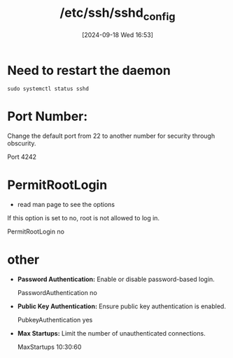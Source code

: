 :PROPERTIES:
:ID:       3384f1a8-d5ab-4151-b22d-7c7fd5d30830
:END:
#+title: /etc/ssh/sshd_config
#+date: [2024-09-18 Wed 16:53]
#+startup: overview

* Need to restart the daemon
=sudo systemctl status sshd=
* Port Number:
Change the default port from 22 to another number for security through obscurity.
#+begin_example plaintext
Port 4242
#+end_example
* PermitRootLogin
- read man page to see the options

If this option is set to no, root is not allowed to log in.
#+begin_example plaintext
PermitRootLogin no
#+end_example
* other
- *Password Authentication:* Enable or disable password-based login.
  #+begin_example plaintext
  PasswordAuthentication no
  #+end_example
- *Public Key Authentication:* Ensure public key authentication is enabled.
  #+begin_example plaintext
  PubkeyAuthentication yes
  #+end_example
- *Max Startups:* Limit the number of unauthenticated connections.
  #+begin_example plaintext
  MaxStartups 10:30:60
  #+end_example
